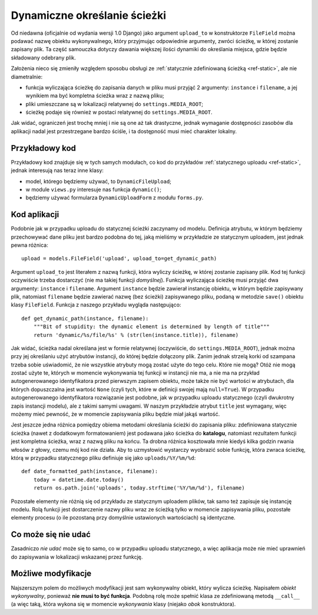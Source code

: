 .. _ref-dynamic:

*****************************
Dynamiczne określanie ścieżki
*****************************

Od niedawna (oficjalnie od wydania wersji 1.0 Django) jako argument ``upload_to`` w konstruktorze ``FileField`` można podawać nazwę obiektu wykonywalnego, który przyjmując odpowiednie argumenty, zwróci ścieżkę, w której zostanie zapisany plik. Ta część samouczka dotyczy dawania większej ilości dynamiki do określania miejsca, gdzie będzie składowany odebrany plik.

Założenia nieco się zmieniły względem sposobu obsługi ze :ref:`statycznie zdefiniowaną ścieżką <ref-static>`, ale nie diametralnie:

* funkcja wyliczająca ścieżkę do zapisania danych w pliku musi przyjąć 2 argumenty: ``instance`` i ``filename``, a jej wynikiem ma być kompletna ścieżka wraz z nazwą pliku;
* pliki umieszczane są w lokalizacji relatywnej do ``settings.MEDIA_ROOT``;
* ścieżkę podaje się również w postaci relatywnej do ``settings.MEDIA_ROOT``.

Jak widać, ograniczeń jest trochę mniej i nie są one aż tak drastyczne, jednak wymaganie dostępności zasobów dla aplikacji nadal jest przestrzegane bardzo ściśle, i ta dostępność musi mieć charakter lokalny.

Przykładowy kod
===============

Przykładowy kod znajduje się w tych samych modułach, co kod do przykładów :ref:`statycznego uploadu <ref-static>`, jednak interesują nas teraz inne klasy:

* model, którego będziemy używać, to ``DynamicFileUpload``;
* w module ``views.py`` interesuje nas funkcja ``dynamic()``;
* będziemy używać formularza ``DynamicUploadForm`` z modułu ``forms.py``.

Kod aplikacji
=============

Podobnie jak w przypadku uploadu do statycznej ścieżki zaczynamy od modelu. Definicja atrybutu, w którym będziemy przechowywać dane pliku jest bardzo podobna do tej, jaką mieliśmy w przykładzie ze statycznym uploadem, jest jednak pewna różnica::

    upload = models.FileField('upload', upload_to=get_dynamic_path)

Argument ``upload_to`` jest literałem z nazwą funkcji, która wyliczy ścieżkę, w której zostanie zapisany plik. Kod tej funkcji oczywiście trzeba dostarczyć (nie ma takiej funkcji *domyślnej*). Funkcja wyliczająca ścieżkę musi przyjąć dwa argumenty: ``instance`` i ``filename``. Argument ``instance`` będzie zawierał instancję obiektu, w którym będzie zapisywany plik, natomiast ``filename`` będzie zawierać nazwę (bez ścieżki) zapisywanego pliku, podaną w metodzie ``save()`` obiektu klasy ``FileField``. Funkcja z naszego przykładu wygląda następująco::

    def get_dynamic_path(instance, filename):
        """Bit of stupidity: the dynamic element is determined by length of title"""
        return 'dynamic/%s/file/%s' % (str(len(instance.title)), filename)

Jak widać, ścieżka nadal określana jest w formie relatywnej (oczywiście, do ``settings.MEDIA_ROOT``), jednak można przy jej określaniu użyć atrybutów instancji, do której będzie dołączony plik. Zanim jednak strzelą korki od szampana trzeba sobie uświadomić, że nie wszystkie atrybuty mogą zostać użyte do tego celu. Które nie mogą? Otóż nie mogą zostać użyte te, których w momencie wykonywania tej funkcji w instancji nie ma, a nie ma na przykład autogenerowanego identyfikatora przed pierwszym zapisem obiektu, może także nie być wartości w atrybutach, dla których dopuszczalna jest wartość ``None`` (czyli tych, które w definicji swojej mają ``null=True``). W przypadku autogenerowanego identyfikatora rozwiązanie jest podobne, jak w przypadku uploadu statycznego (czyli dwukrotny zapis instancji modelu), ale z takimi samymi uwagami. W naszym przykładzie atrybut ``title`` jest wymagany, więc możemy mieć pewność, że w momencie zapisywania pliku będzie miał jakąś wartość.

Jest jeszcze jedna różnica pomiędzy obiema metodami określania ścieżki do zapisania pliku: zdefiniowana statycznie ścieżka (nawet z dodatkowym formatowaniem) jest podawana jako ścieżka do **katalogu**, natomiast rezultatem funkcji jest kompletna ścieżka, wraz z nazwą pliku na końcu. Ta drobna różnica kosztowała mnie kiedyś kilka godzin rwania włosów z głowy, czemu mój kod nie działa. Aby to uzmysłowić wystarczy wyobrazić sobie funkcję, która zwraca ścieżkę, którą w przypadku statycznego pliku definiuje się jako ``uploads/%Y/%m/%d``::

    def date_formatted_path(instance, filename):
        today = datetime.date.today()
        return os.path.join('uploads', today.strftime('%Y/%m/%d'), filename)

Pozostałe elementy nie różnią się od przykładu ze statycznym uploadem plików, tak samo też zapisuje się instancję modelu. Rolą funkcji jest dostarczenie nazwy pliku wraz ze ścieżką tylko w momencie zapisywania pliku, pozostałe elementy procesu (o ile pozostaną przy domyślnie ustawionych wartościach) są identyczne.

Co może się nie udać
====================

Zasadniczo *nie udać* może się to samo, co w przypadku uploadu statycznego, a więc aplikacja może nie mieć uprawnień do zapisywania w lokalizacji wskazanej przez funkcję.

Możliwe modyfikacje
===================

Najszerszym polem do możliwych modyfikacji jest sam wykonywalny obiekt, który wylicza ścieżkę. Napisałem *obiekt wykonywalny*, ponieważ **nie musi to być funkcja**. Podobną rolę może spełnić klasa ze zdefiniowaną metodą ``__call__`` (a więc taką, która wykona się w momencie *wykonywania* klasy (niejako *obok* konstruktora).